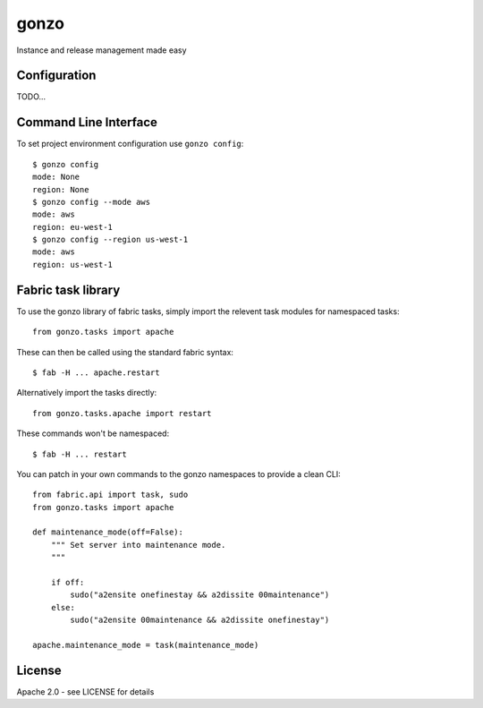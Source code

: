 gonzo
=====

Instance and release management made easy


Configuration
-------------

TODO...


Command Line Interface
----------------------

To set project environment configuration use ``gonzo config``::

    $ gonzo config
    mode: None
    region: None
    $ gonzo config --mode aws
    mode: aws
    region: eu-west-1
    $ gonzo config --region us-west-1
    mode: aws
    region: us-west-1


Fabric task library
-------------------

To use the gonzo library of fabric tasks, simply import the relevent task
modules for namespaced tasks::

    from gonzo.tasks import apache

These can then be called using the standard fabric syntax::

    $ fab -H ... apache.restart

Alternatively import the tasks directly::

    from gonzo.tasks.apache import restart

These commands won't be namespaced::

    $ fab -H ... restart

You can patch in your own commands to the gonzo namespaces to provide a clean
CLI::

    from fabric.api import task, sudo
    from gonzo.tasks import apache

    def maintenance_mode(off=False):
        """ Set server into maintenance mode.
        """

        if off:
            sudo("a2ensite onefinestay && a2dissite 00maintenance")
        else:
            sudo("a2ensite 00maintenance && a2dissite onefinestay")

    apache.maintenance_mode = task(maintenance_mode)


License
-------

Apache 2.0 - see LICENSE for details
